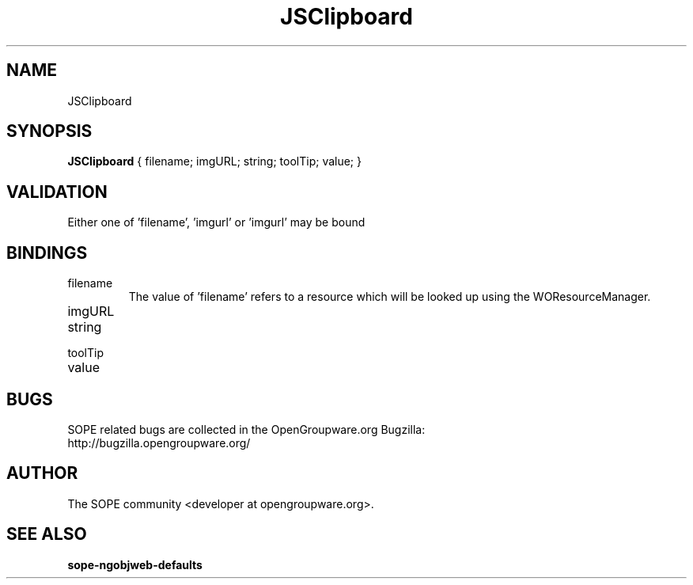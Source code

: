 .TH JSClipboard 3 "April 2005" "SOPE" "SOPE Dynamic Element Reference"
.\" DO NOT EDIT: this file got autogenerated using woapi2man from:
.\"   ../JSClipboard.api
.\" 
.\" Copyright (C) 2005 SKYRIX Software AG. All rights reserved.
.\" ====================================================================
.\"
.\" Copyright (C) 2005 SKYRIX Software AG. All rights reserved.
.\"
.\" Check the COPYING file for further information.
.\"
.\" Created with the help of:
.\"   http://www.schweikhardt.net/man_page_howto.html
.\"

.SH NAME
JSClipboard

.SH SYNOPSIS
.B JSClipboard
{ filename;  imgURL;  string;  toolTip;  value; }

.SH VALIDATION
Either one of 'filename', 'imgurl' or 'imgurl' may be bound

.SH BINDINGS
.IP filename
The value of 'filename' refers to a resource which will be looked up using the WOResourceManager.
.IP imgURL
.IP string
.IP toolTip
.IP value

.SH BUGS
SOPE related bugs are collected in the OpenGroupware.org Bugzilla:
  http://bugzilla.opengroupware.org/

.SH AUTHOR
The SOPE community <developer at opengroupware.org>.

.SH SEE ALSO
.BR sope-ngobjweb-defaults

